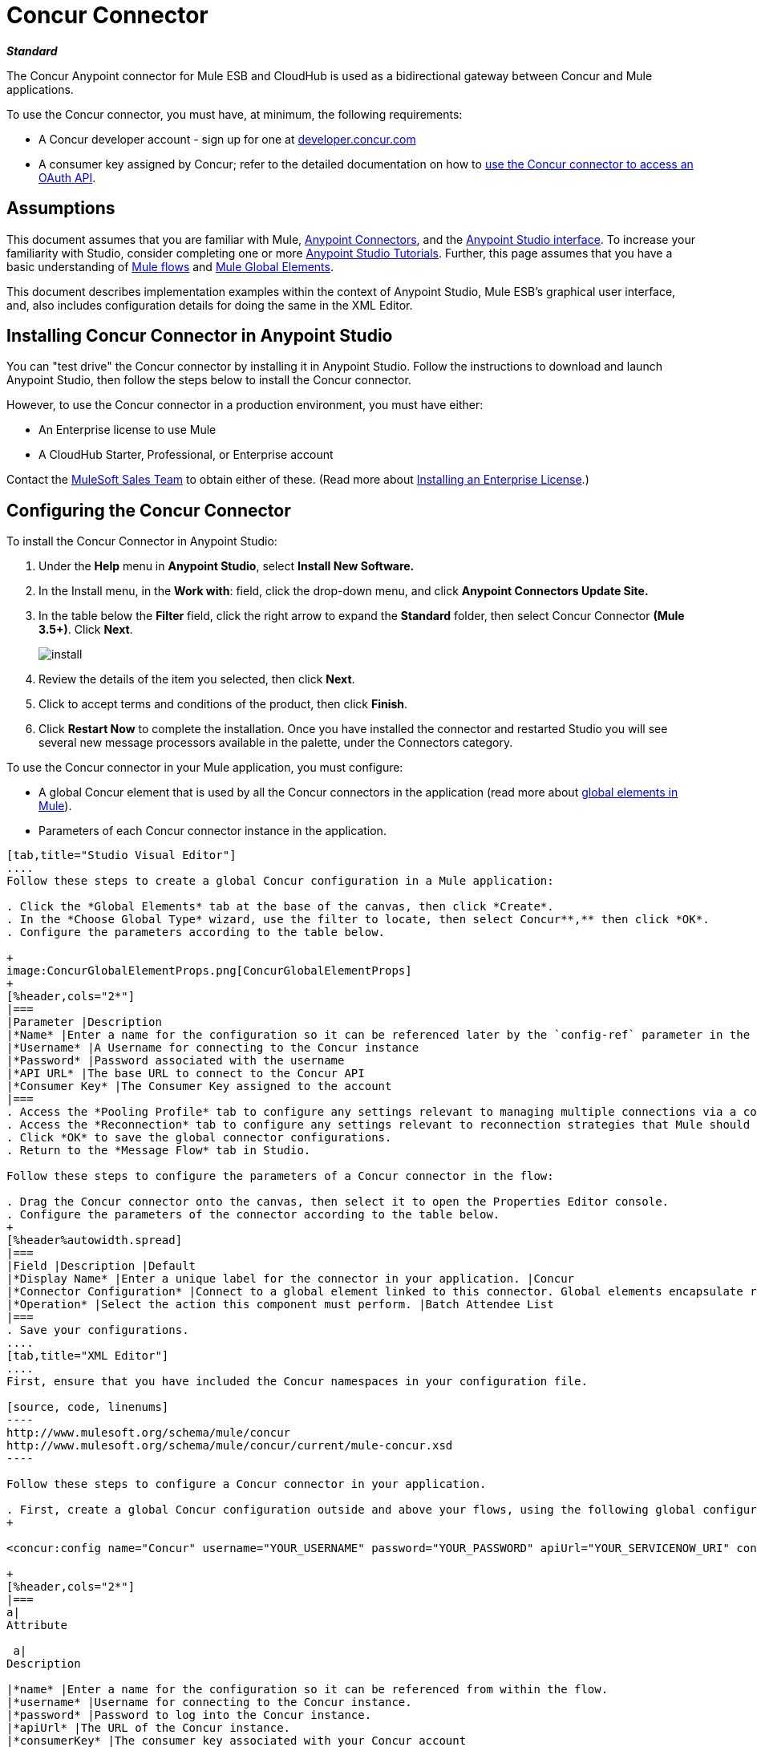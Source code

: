 = Concur Connector

*_Standard_*

The Concur Anypoint connector for Mule ESB and CloudHub is used as a bidirectional gateway between Concur and Mule applications.

To use the Concur connector, you must have, at minimum, the following requirements:

* A Concur developer account - sign up for one at http://developer.concur.com/[developer.concur.com]
* A consumer key assigned by Concur; refer to the detailed documentation on how to link:/mule-user-guide/v/3.7/using-a-connector-to-access-an-oauth-api[use the Concur connector to access an OAuth API].

== Assumptions

This document assumes that you are familiar with Mule, link:/mule-user-guide/v/3.7/anypoint-connectors[Anypoint Connectors], and the link:/anypoint-studio/v/6/index[Anypoint Studio interface]. To increase your familiarity with Studio, consider completing one or more link:/anypoint-studio/v/6/basic-studio-tutorial[Anypoint Studio Tutorials]. Further, this page assumes that you have a basic understanding of link:/mule-user-guide/v/3.7/mule-concepts[Mule flows] and link:/mule-user-guide/v/3.6/global-elements[Mule Global Elements]. 

This document describes implementation examples within the context of Anypoint Studio, Mule ESB’s graphical user interface, and, also includes configuration details for doing the same in the XML Editor.

== Installing Concur Connector in Anypoint Studio

You can "test drive" the Concur connector by installing it in Anypoint Studio. Follow the instructions to  download and launch Anypoint Studio, then follow the steps below to install the Concur connector.

However, to use the Concur connector in a production environment, you must have either:

* An Enterprise license to use Mule 
* A CloudHub Starter, Professional, or Enterprise account

Contact the mailto:info@mulesoft.com[MuleSoft Sales Team] to obtain either of these. (Read more about link:/mule-user-guide/v/3.7/installing-an-enterprise-license[Installing an Enterprise License].)

== Configuring the Concur Connector

To install the Concur Connector in Anypoint Studio:

. Under the *Help* menu in *Anypoint Studio*, select *Install New Software.*
. In the Install menu, in the *Work with*: field, click the drop-down menu, and click *Anypoint Connectors Update Site.*
. In the table below the *Filter* field, click the right arrow to expand the *Standard* folder, then select Concur Connector *(Mule 3.5+)*. Click *Next*.
+

image:install.png[install]

. Review the details of the item you selected, then click *Next*.
. Click to accept terms and conditions of the product, then click *Finish*.
. Click *Restart Now* to complete the installation. Once you have installed the connector and restarted Studio you will see several new message processors available in the palette, under the Connectors category.


To use the Concur connector in your Mule application, you must configure:

* A global Concur element that is used by all the Concur connectors in the application (read more about link:/mule-user-guide/v/3.6/global-elements[global elements in Mule]).
* Parameters of each Concur connector instance in the application.

[tabs]
------
[tab,title="Studio Visual Editor"]
....
Follow these steps to create a global Concur configuration in a Mule application:

. Click the *Global Elements* tab at the base of the canvas, then click *Create*.
. In the *Choose Global Type* wizard, use the filter to locate, then select Concur**,** then click *OK*.
. Configure the parameters according to the table below.

+
image:ConcurGlobalElementProps.png[ConcurGlobalElementProps]
+
[%header,cols="2*"]
|===
|Parameter |Description
|*Name* |Enter a name for the configuration so it can be referenced later by the `config-ref` parameter in the flow
|*Username* |A Username for connecting to the Concur instance
|*Password* |Password associated with the username
|*API URL* |The base URL to connect to the Concur API
|*Consumer Key* |The Consumer Key assigned to the account
|===
. Access the *Pooling Profile* tab to configure any settings relevant to managing multiple connections via a connection pool.
. Access the *Reconnection* tab to configure any settings relevant to reconnection strategies that Mule should execute if it loses its connection to Concur.
. Click *OK* to save the global connector configurations.
. Return to the *Message Flow* tab in Studio.

Follow these steps to configure the parameters of a Concur connector in the flow:

. Drag the Concur connector onto the canvas, then select it to open the Properties Editor console.
. Configure the parameters of the connector according to the table below.
+
[%header%autowidth.spread]
|===
|Field |Description |Default
|*Display Name* |Enter a unique label for the connector in your application. |Concur
|*Connector Configuration* |Connect to a global element linked to this connector. Global elements encapsulate reusable data about the connection to the target resource or service. Select the global Concur connector element that you just created. | 
|*Operation* |Select the action this component must perform. |Batch Attendee List
|===
. Save your configurations.
....
[tab,title="XML Editor"]
....
First, ensure that you have included the Concur namespaces in your configuration file.

[source, code, linenums]
----
http://www.mulesoft.org/schema/mule/concur
http://www.mulesoft.org/schema/mule/concur/current/mule-concur.xsd
----

Follow these steps to configure a Concur connector in your application.

. First, create a global Concur configuration outside and above your flows, using the following global configuration code.
+

<concur:config name="Concur" username="YOUR_USERNAME" password="YOUR_PASSWORD" apiUrl="YOUR_SERVICENOW_URI" consumerKey="YOUR_CONSUMER_KEY" doc:name="Concur"/>

+
[%header,cols="2*"]
|===
a|
Attribute

 a|
Description

|*name* |Enter a name for the configuration so it can be referenced from within the flow.
|*username* |Username for connecting to the Concur instance.
|*password* |Password to log into the Concur instance.
|*apiUrl* |The URL of the Concur instance. 
|*consumerKey* |The consumer key associated with your Concur account
|===
+

. Build your application flow, then add a Concur connector using one of the following operations. Follow the links in the table below to access detailed configuration reference for each of these operations.


[WARNING]
Concur Connector 1.0 and Concur Connector 2.0 share the same Mule API Reference. The reference page is built for Mule 3.4 and supports Mule 3.5 as well.

[%header,cols="2*"]
|===
a|
Operation

 a|
Description

| http://mulesoft.github.io/concur-connector/mule/concur-config.html#batch-attendee-list[<concur:batch-attendee-list>] |Make batch changes to attendee lists
| http://mulesoft.github.io/concur-connector/mule/concur-config.html#batch-list-items[<concur:batch-list-items>] |Make batch changes to list items
| http://mulesoft.github.io/concur-connector/mule/concur-config.html#close-payment-batch[<concur:close-payment-batch>] |POST Payment Batch Close
| http://mulesoft.github.io/concur-connector/mule/concur-config.html#create-or-update-users[<concur:create-or-update-users>] |Create or update users with batch of user profiles
| http://mulesoft.github.io/concur-connector/mule/concur-config.html#create-receipt-image[<concur:create-receipt-image>] |Create a new image in the receipt store
| http://mulesoft.github.io/concur-connector/mule/concur-config.html#get-attendee-details[<concur:get-attendee-details>] |GET Attendee Details
| http://mulesoft.github.io/concur-connector/mule/concur-config.html#get-expense-entry-details[<concur:get-expense-entry-details>] |GET Expense Entry Details
| http://mulesoft.github.io/concur-connector/mule/concur-config.html#get-expense-group-configuration[<concur:get-expense-group-configuration>] |Retrieve the expense group configuration
| http://mulesoft.github.io/concur-connector/mule/concur-config.html#get-expense-report-detail[<concur:get-expense-report-detail>] |GET Expense Report Detail
| http://mulesoft.github.io/concur-connector/mule/concur-config.html#get-itinerary[<concur:get-itinerary>] |Get Itinerary Details
| http://mulesoft.github.io/concur-connector/mule/concur-config.html#get-list-details[<concur:get-list-details>] |Get List Details
| http://mulesoft.github.io/concur-connector/mule/concur-config.html#get-list-items[<concur:get-list-items>] |GET List Items Request
| http://mulesoft.github.io/concur-connector/mule/concur-config.html#get-list-of-attendees[<concur:get-list-of-attendees>] |GET List of Attendees
| http://mulesoft.github.io/concur-connector/mule/concur-config.html#get-list-of-expense-reports[<concur:get-list-of-expense-reports>] |GET List of Expense Reports
| http://mulesoft.github.io/concur-connector/mule/concur-config.html#get-list-of-form-fields[<concur:get-list-of-form-fields>] |Get List of Employee Form Fields
| http://mulesoft.github.io/concur-connector/mule/concur-config.html#get-list-of-forms-of-payment[<concur:get-list-of-forms-of-payment>] |Retrieve the list of Forms of Payment
| http://mulesoft.github.io/concur-connector/mule/concur-config.html#get-list-of-lists[<concur:get-list-of-lists>] |Get List of Lists
| http://mulesoft.github.io/concur-connector/mule/concur-config.html#get-list-of-payment-batches[<concur:get-list-of-payment-batches>] |Get List of Payment Batches
| http://mulesoft.github.io/concur-connector/mule/concur-config.html#get-list-of-receipts[<concur:get-list-of-receipts>] + |Get a list of all receipt IDs owned by the user associated with the OAuth token
| http://mulesoft.github.io/concur-connector/mule/concur-config.html#get-receipt-image-uri[<concur:get-receipt-image-uri>] |Get the URI of a Receipt Image for a given ID
| http://mulesoft.github.io/concur-connector/mule/concur-config.html#get-travel-profile[<concur:get-travel-profile>] |Retrieve the travel profile
| http://mulesoft.github.io/concur-connector/mule/concur-config.html#get-travel-requests-list[<concur:get-travel-requests-list>] |Retrieve the Travel requests list
| http://mulesoft.github.io/concur-connector/mule/concur-config.html#get-updated-travel-profiles[<concur:get-updated-travel-profiles>] |Retrieve the list of updated travel profiles
| http://mulesoft.github.io/concur-connector/mule/concur-config.html#get-user-profile[<concur:get-user-profile>] |Retrieve the user profile
| http://mulesoft.github.io/concur-connector/mule/concur-config.html#list-itineraries[<concur:list-itineraries>] |Retrieve the List of Itineraries
| http://mulesoft.github.io/concur-connector/mule/concur-config.html#post-expense-entry-attendee[<concur:post-expense-entry-attendee>] |POST Expense Entry Attendee
| http://mulesoft.github.io/concur-connector/mule/concur-config.html#post-expense-entry-request[<concur:post-expense-entry-request>] |POST Expense Entry Request. +
Note: Concur recommends that you post one expense entry per request.
| http://mulesoft.github.io/concur-connector/mule/concur-config.html#post-expense-report-header[<concur:post-expense-report-header>] |POST Expense Report Header
| http://mulesoft.github.io/concur-connector/mule/concur-config.html#post-expense-report-header-batch[<concur:post-expense-report-header-batch>] |POST Expense Report Header Batch
| http://mulesoft.github.io/concur-connector/mule/concur-config.html#post-expense-report-submit-request[<concur:post-expense-report-submit-request>] |POST Expense Report Submit Request
| http://mulesoft.github.io/concur-connector/mule/concur-config.html#quick-expense[<concur:quick-expense>] |Post a new quick expense
| http://mulesoft.github.io/concur-connector/mule/concur-config.html#quick-expense-list[<concur:quick-expense-list>] |Retrieve all quick expenses
| http://mulesoft.github.io/concur-connector/mule/concur-config.html#trip-approval[<concur:trip-approval>] |Approve Trip Itinerary
| http://mulesoft.github.io/concur-connector/mule/concur-config.html#update-loyalty-program[<concur:update-loyalty-program>] |Update the Loyalty Program
|===
....
------

== Example Use Case

As a Concur administrator, I would like to create and submit expense reports to Concur.

[tabs]
------
[tab,title="STUDIO Visual Editor"]
....
. Drag an HTTP Endpoint into a new flow. Open the properties editor of the endpoint. Set the exchange pattern to one-way and the Path to `submitreport`.
+

image:ex1.png[ex1]
+

The new flow is then reachable through the path http://localhost:8081/submitreport. As the exchange pattern is set to one-way, no response message will not be returned to the requester.

. Add a Set Payload transformer after the HTTP endpoint to set the payload to a predefined set of values that match the format that Concur expects
. Configure the Set Payload transformer according to the table below.
+

[%header%autowidth.spread]
|===
|Field |Value
|Display Name	|April Expenses
|Value |#[['name':'April Expenses','purpose':'All expenses for April','comment':'This is a comment.','orgUnit1':'US','orgUnit2':'NW','orgUnit3':'Redmond','custom1':'Client','custo
m2':'Local','userDefinedDate':'2014-03-26 15:15:07.0']]
|===

+
image:ex2.png[ex2]
+

[NOTE]
You can configure an external source such as a .csv file instead of using the Set Payload transformer to supply values to the expense report.
+

. Drag a Concur connector into the flow to post an expense report header.
. Add a new global element by clicking the plus sign next to the Connector Configuration field.
. Configure this Global Element according to the table below (Refer to Configuring the Concur Connector for more details).
+

[%header%autowidth.spread]
|===
|Property |Description
|API URL	|Enter the base URL to connect to the Concur API
|Consumer Key	|Enter the Consumer Key assigned to the user
|Name	|Enter a unique label for this global element to be referenced by connectors
|Password	|Enter the user password
|Username	|Enter a Username for connecting to the Concur instance
|===
+

. Click *Test Connection* to confirm that Mule can connect with your Concur instance. If the connection is successful, click *OK* to save the configurations of the global element. If unsuccessful, revise or correct any incorrect parameters, then test again.
. Back in the properties editor of the Concur connector, configure the remaining parameters according to the table below.

+
[%header,cols="2*"]
|===
|Field |Value
|Display Name |Post Expense Report Header
|Connector Configuration |Concur (the global element you have created)
|Operation |Post Expense Report Header
|General a|
Select *Define Attributes*, then enter the following:

Name: #[*payload*.name]

Purpose: #[*payload*.purpose]            

Comment: #[*payload*.comment]

OrgUnit1: #[*payload*.orgUnit1]

OrgUnit2: #[*payload*.orgUnit2]

OrgUnit3: #[*payload*.orgUnit3]

Custom1: #[*payload*.custom1]

Custom2: #[*payload*.custom2]

User Defined Data: #[*payload*.userDefinedData]

|===
+

image:conc1.png[conc1]

. Drag a DataMapper transformer between the Set Payload transformer and the Concur connector, then click on it to open its properties editor.
. Configure the properties of the DataMapper according to the steps below. +
.. In the *Input type*, select **Map<k,v>**, then select *User Defined.*
.. Click **Create/Edit Structure**.  
.. Enter a name for the Map, and under *Type*, select *Element*.
.. Add fields to the input structure according to the table below. +
+

[%header%autowidth.spread]
|===
|Name |Type
|comment |String
|custom1 |String
|custom2 |String
|name |String
|orgUnit1 |String
|orgUnit2 |String
|orgUnit3 |String
|purpose |String
|userDefinedData |String
|===

.. The Output properties are automatically configured to correspond to the Concur connector.
.. Click *Create Mapping*
.. Drag each input data field to its corresponding output Concur field.
.. Click the blank space on the Canvas to save the changes.

. Add a Variable transformer to preserve the Report ID from the message payload. Configure the transformer according to the table below.
+
[%header%autowidth.spread]
|===
|Field |Value
|Display Name |Extract Report ID (or any other name you prefer)
|Operation |Set Variable
|Name |Report ID
|Value |#[groovy:payload.reportDetailsUrl.tokenize('/')[-1]]
|===

+
image:ex3.png[ex3]
+

. Add a Set Payload transformer, then configure it according to the table below.
+
[%header%autowidth.spread]
|===
|Field |Value
|Display Name |Set Payload
|Value |`#[['crnCode':'US','expKey':'BUSPR','description':'Business Promotions','transactionDate':'2014-01-12', 'transactionAmount':'29', 'comment':'Brochure Sample', 'vendorDescription':'Kinkos','isPersonal':'N']]`
|===

+
image:ex4.png[ex4]
+

. Add another Concur connector to the flow to create a expense entry request.
. In the *Connector Configuration* field, select the global Concur element you have created.
. Configure the remaining parameters according to the table below.
+
[%header,cols="2*"]
|===
|Field |Value
|Display Name |Post Expense Entry Request
|Config Reference |Concur (the global element you have created)
|Operation |Post expense entry request
|Report ID |`#[flowVars['ReportID']]`
|General a|
Select *Define Attributes*, then enter the following:

Crn Code: #[*payload*.expense.crnCode]

Exp Key: #[*payload*.expense.expKey]

Transaction Date: #[*payload*.expense.transactionDate]

Transaction Amount: #[*payload*.expense.transactionAmount]

Comment: #[*payload*.expense.comment]

Vendor Description: #[*payload*.expense.vendorDescription]

Is Personal: #[*payload*.expense.isPersonal]

|===
+

image:conc2.png[conc2]

. Drag another DataMapper between the Set Payload transformer and the Post Expense Entry Request, then configure it according to the steps below. +
.. In the *Input type*, select **Map<k,v>**, then select *User Defined.*
.. Click **Create/Edit Structure**.  
.. Enter a name for the Map, then under *Type*, select *Element*.
.. Add fields to the input structure according to the table below.
+
[%header%autowidth.spread]
|===
|Comment |Type
|crnCode |String
|description |String
|expKey |String
|isPersonal |String
|transactionAmount |String
|transactionDate |String
|vendorDescription |String
|===
.. The Output properties are automatically configured to correspond to the Concur connector.
.. Click *Create Mapping*.
.. Drag each input data field to its corresponding output Concur field.
.. Click the blank space on the Canvas to save the changes.
. Finally, add a Concur connector at the end of the flow to post the expense report to Concur.
. In the *Connector Configuration* field, select the Concur global element you created.
. Configure the remaining parameters according to the table below.
+
[%header%autowidth.spread]
|===
|Field |Value
|Display Name |Post Expense Report
|Operation |Post expense repot submit request
|Report ID |#[flowVars['ReportID']]
|===

+
image:conc3.png[conc3]
+

. Run the project as a Mule Application.
....
[tab,title="XML Editor"]
....
. Add a *concur:config* global element to your project, then configure its attributes according to the table below (see code below for a complete sample).
+

[source, xml, linenums]
----
<concur:config name="Concur" username="<your username>" password="<your password>" apiUrl="<the API URL of your Concur instance>" consumerKey="<your Consumer Key>" doc:name="Concur"/>
----

+

[%header%autowidth.spread]
|===
|Attribute |Value
|name |Concur
|doc:name |Concur
|username |Your username
|password |Your password
|apiUrl |the URL of your Concur instance
|consumerKey |your Consumer Key
|===
. Create a Mule flow with an *HTTP endpoint*, configuring the endpoint according to the table below (see code below for a complete sample).
+

[source, xml, linenums]
----
<http:inbound-endpoint exchange-pattern="one-way" host="localhost" port="8081" path="submitreport" doc:name="/submitreport"/>
----

+
[%header%autowidth.spread]
|===
|Attribute |Value
|exchange-pattern	|one-way
|host	|local host
|port	|8081
|path	|submitreport
|doc:name	|`"/submitreport"/`
|===

. After the HTTP connector, add a *Set Payload transformer* to set the payload into expense report header. 
+

[source, xml, linenums]
----
<set-payload doc:name="Set Payload" value="#[['name':'April Expenses','purpose':'All expenses for April','comment':'This is a comment.','orgUnit1':'US','orgUnit2':'NW','orgUnit3':'Redmond','custom1':'Client','custom2':'Local','userDefinedDate':'2014-03-26 15:15:07.0']]"/>
----

. Add a *concur:post-expense-report-header* element to the flow. Configure the attributes according to the table below.
+

[source, xml, linenums]
----
<concur:post-expense-report-header config-ref="Concur" doc:name="Post Expense Report Header">
----

+
[%header,cols="2*"]
|===
|Attribute |Value
|Name |#[*payload*.name]
|Purpose |#[*payload*.purpose]     
|Comment |#[*payload*.comment]
|OrgUnit1 |#[*payload*.orgUnit1]
|OrgUnit2 |#[*payload*.orgUnit2]
|OrgUnit3 |#[*payload*.orgUnit3]
|Custom1 |#[*payload*.custom1]
|Custom2 |#[*payload*.custom2]
|User Defined Data |#[*payload*.userDefinedData]
|===
. Add a *DataMapper* element between the Set Payload transformer and the Concur connector.
+

[source, xml, linenums]
----
<data-mapper:transform config-ref="Map_To_Report" doc:name="Map To Report"/>
----

. You must configure the *DataMapper* element through Studio Visual Editor. Switch the view to the *Message Flow* view, then click the DataMapper element to set its properties. +
.. In the *Input type*, select **Map<k,v>**, then select *User Defined.*
.. Click **Create/Edit Structure**.  
.. Enter a name for the Map, and under *Type*, select *Element*.
.. Add fields to the input structure according to the table below.
+

[%header%autowidth.spread]
|===
|Name |Type
|comment |String
|custom1 |String
|custom2 |String
|name |String
|orgUnit1 |String
|orgUnit2 |String
|OrgUnit3 |String
|userDefinedata |String
|===

. Add a **set-variable** element in the flow after the DataMapper to save the Expense Report ID.
+

[source, xml, linenums]
----
<set-variable variableName="ReportId" value="#[groovy:payload.reportDetailsUrl.tokenize('/')[-1]]" doc:name="Extract Report Id"/>
----

+
[%header,cols="2*"]
|===
|Attribute |Value
a|`variableName`
|ReportId
|value |#[groovy:payload.reportDetailsUrl.tokenize('/')[-1]]
|doc:name |Extract Report Id
|===

. Now, add a *set-payload* element.
+

[source, xml, linenums]
----
<set-payload value="#[['crnCode':'US','expKey':'BUSPR','description':'Business Promotions','transactionDate':'2014-01-12','transactionAmount':'29','comment':'Brochure Sample','vendorDescription':'Kinkos','isPersonal':'N']]" doc:name="Set Payload"/>
----

+
[%header,cols="2*"]
|===
|Attribute |Value
|value a|#[['crnCode':'US','expKey':'BUSPR','description':'Business Promotions','transactionDate':'2014-01-12','transactionAmount':'29','comment':'Brochure Sample','vendorDescription':'Kinkos','isPersonal':'N']]
|doc:name |Set Payload
|===

. Add a *concur:post-expense-entry-request* element to the flow.
+

[source, xml, linenums]
----
<concur:post-expense-entry-request config-ref="Concur" reportId="#[flowVars['ReportID']]" doc:name="Post Expense Entry Request">
----

+
Configure the attributes according to the table below.
+
[%header%autowidth.spread]
|===
|Attribute |Value
|crnCode |payload.expense.crnCode
|expKey |payload.expense.expKey
|description |payload.expense.description
|transactionDate |payload.expense.transactionDate
|transactionAmount |payload.expense.transactionAmount
|comment |payload.expense.comment
|VendorDescription |payload.expense.vendorDescription
|isPersonal |payload.expense.isPersonal
|===

. Add a *DataMapper* element between the Set Payload transformer and the Concur connector.
. Configure the *DataMapper* element through Studio's Visual Editor. Switch the view to *Message Flow* view, then click the DataMapper element to set its properties. +
.. In the *Input type*, select Map**<k,v>**, then select *User Defined*.
.. Click **Create/Edit Structure**.  
.. Enter a name for the Map, then under *Type*, select *Element*.
.. Add fields to the input structure according to the table below.
+

[%header%autowidth.spread]
|===
|Comment |Type
|crnCode |String
|description |String
|expKey |String
|isPersonal |String
|transactionAmount |String
|transactionDate |String
|vendorDescription |String
|===

.. The Output properties are automatically configured to correspond to the Concur connector.
.. Click *Create Mapping,* then drag each input data field to its corresponding output Concur field. Click the blank space on the Canvas to save the changes.
. Add *concur:post-expense-report-submit-request* element to submit the expense report to concur.

[source, xml, linenums]
----
<concur:post-expense-report-submit-request config-ref="Concur" reportId="#[flowVars['ReportID']]" doc:name="Post Expense Report"/>
----
....
------

== Example Code

[source, xml, linenums]
----
<mule xmlns:json="http://www.mulesoft.org/schema/mule/json" xmlns:concur="http://www.mulesoft.org/schema/mule/concur" xmlns:data-mapper="http://www.mulesoft.org/schema/mule/ee/data-mapper" xmlns:http="http://www.mulesoft.org/schema/mule/http" xmlns:file="http://www.mulesoft.org/schema/mule/file" xmlns:tracking="http://www.mulesoft.org/schema/mule/ee/tracking" xmlns="http://www.mulesoft.org/schema/mule/core" xmlns:doc="http://www.mulesoft.org/schema/mule/documentation"
    xmlns:spring="http://www.springframework.org/schema/beans" version="EE-3.5.0"
    xmlns:xsi="http://www.w3.org/2001/XMLSchema-instance"
    xsi:schemaLocation="http://www.springframework.org/schema/beans http://www.springframework.org/schema/beans/spring-beans-current.xsd
http://www.mulesoft.org/schema/mule/core http://www.mulesoft.org/schema/mule/core/current/mule.xsd
http://www.mulesoft.org/schema/mule/http http://www.mulesoft.org/schema/mule/http/current/mule-http.xsd
http://www.mulesoft.org/schema/mule/ee/tracking http://www.mulesoft.org/schema/mule/ee/tracking/current/mule-tracking-ee.xsd
http://www.mulesoft.org/schema/mule/concur http://www.mulesoft.org/schema/mule/concur/current/mule-concur.xsd
http://www.mulesoft.org/schema/mule/ee/data-mapper http://www.mulesoft.org/schema/mule/ee/data-mapper/current/mule-data-mapper.xsd
http://www.mulesoft.org/schema/mule/file http://www.mulesoft.org/schema/mule/file/current/mule-file.xsd
http://www.mulesoft.org/schema/mule/json http://www.mulesoft.org/schema/mule/json/current/mule-json.xsd">
    <concur:config name="Concur" username="conor@whiteskylabs.com" password="plots71Erie" apiUrl="https://www.concursolutions.com" consumerKey="hYzvi7B7QUukyUs7gXomn4" doc:name="Concur"/>
    <data-mapper:config name="Map_To_Report" transformationGraphPath="map_to_report.grf" doc:name="Map_To_Report"/>
    <data-mapper:config name="Map_To_ReportEntries" transformationGraphPath="map_to_reportentries.grf" doc:name="Map_To_ReportEntries"/>
    <flow name="concur-sample-usecase-submitreport" doc:name="concur-sample-usecase-submitreport">
        <http:inbound-endpoint exchange-pattern="one-way" host="localhost" port="8081" path="submitreport" doc:name="/submitreport"/>
        <set-payload doc:name="Set Payload" value="#[['name':'April Expenses','purpose':'All expenses for April','comment':'This is a comment.','orgUnit1':'US','orgUnit2':'NW','orgUnit3':'Redmond','custom1':'Client','custom2':'Local','userDefinedDate':'2014-03-26 15:15:07.0']]"/>
        <data-mapper:transform config-ref="Map_To_Report" doc:name="Map To Report"/>
        <concur:post-expense-report-header config-ref="Concur" doc:name="Post Expense Report Header">
            <concur:report-header name="#[payload.name]" purpose="#[payload.purpose]" comment="#[payload.comment]" orgUnit1="#[payload.orgUnit1]" orgUnit2="#[payload.orgUnit2]" orgUnit3="#[payload.orgUnit3]" custom1="#[payload.custom1]" custom2="#[payload.custom2]" userDefinedDate="#[payload.userDefinedDate]"/>
        </concur:post-expense-report-header>
        <set-variable variableName="ReportId" value="#[groovy:payload.reportDetailsUrl.tokenize('/')[-1]]" doc:name="Extract Report Id"/>
        <set-payload value="#[['crnCode':'US','expKey':'BUSPR','description':'Business Promotions','transactionDate':'2014-01-12','transactionAmount':'29','comment':'Brochure Sample','vendorDescription':'Kinkos','isPersonal':'N']]" doc:name="Set Payload"/>
        <data-mapper:transform config-ref="Map_To_ReportEntries" doc:name="Map To ReportEntries"/>
        <concur:post-expense-entry-request config-ref="Concur" reportId="#[flowVars['ReportID']]" doc:name="Post Expense Entry Request">
            <concur:report-entries>
                <concur:expense crnCode="#[payload.expense.crnCode]" expKey="#[payload.expense.expKey]" description="#[payload.expense.description]" transactionDate="#[payload.expense.transactionDate]" transactionAmount="#[payload.expense.transactionAmount]" comment="#[payload.expense.comment]" vendorDescription="#[payload.expense.vendorDescription]" isPersonal="#[payload.expense.isPersonal]"/>
            </concur:report-entries>
        </concur:post-expense-entry-request>
        <concur:post-expense-report-submit-request config-ref="Concur" reportId="#[flowVars['ReportID']]" doc:name="Post Expense Report"/>
    </flow>   
</mule>
----

== See Also

* Access the link:/release-notes/concur-connector-release-notes[release notes] for the Concur Connector.
